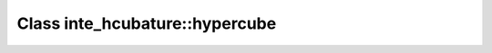Class inte_hcubature::hypercube
===============================

.. doxygenclass:: o2scl::inte_hcubature::hypercube

